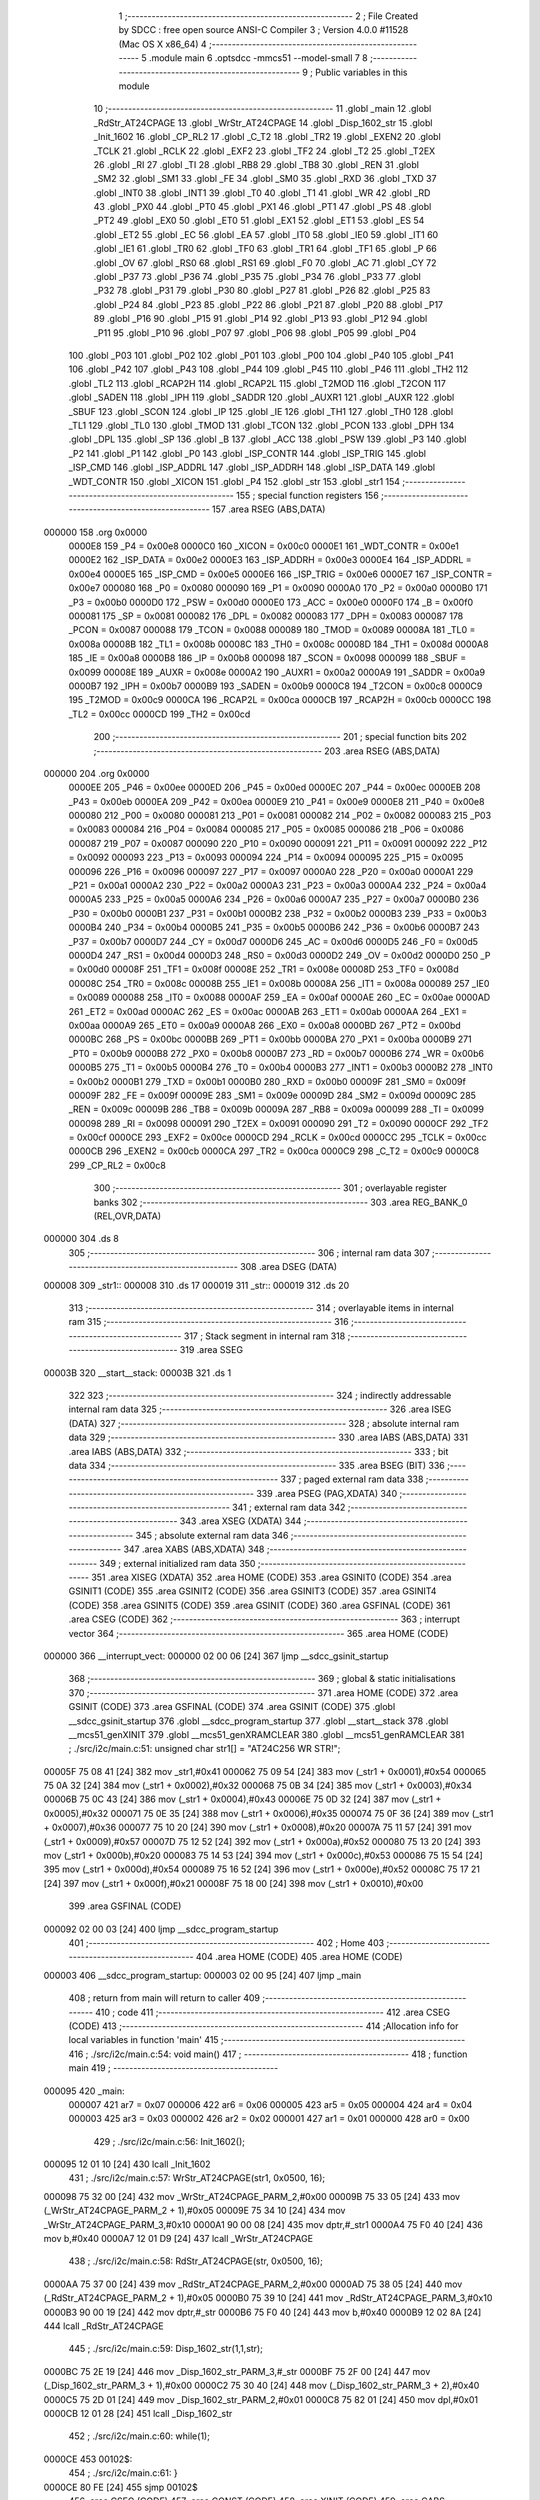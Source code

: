                                       1 ;--------------------------------------------------------
                                      2 ; File Created by SDCC : free open source ANSI-C Compiler
                                      3 ; Version 4.0.0 #11528 (Mac OS X x86_64)
                                      4 ;--------------------------------------------------------
                                      5 	.module main
                                      6 	.optsdcc -mmcs51 --model-small
                                      7 	
                                      8 ;--------------------------------------------------------
                                      9 ; Public variables in this module
                                     10 ;--------------------------------------------------------
                                     11 	.globl _main
                                     12 	.globl _RdStr_AT24CPAGE
                                     13 	.globl _WrStr_AT24CPAGE
                                     14 	.globl _Disp_1602_str
                                     15 	.globl _Init_1602
                                     16 	.globl _CP_RL2
                                     17 	.globl _C_T2
                                     18 	.globl _TR2
                                     19 	.globl _EXEN2
                                     20 	.globl _TCLK
                                     21 	.globl _RCLK
                                     22 	.globl _EXF2
                                     23 	.globl _TF2
                                     24 	.globl _T2
                                     25 	.globl _T2EX
                                     26 	.globl _RI
                                     27 	.globl _TI
                                     28 	.globl _RB8
                                     29 	.globl _TB8
                                     30 	.globl _REN
                                     31 	.globl _SM2
                                     32 	.globl _SM1
                                     33 	.globl _FE
                                     34 	.globl _SM0
                                     35 	.globl _RXD
                                     36 	.globl _TXD
                                     37 	.globl _INT0
                                     38 	.globl _INT1
                                     39 	.globl _T0
                                     40 	.globl _T1
                                     41 	.globl _WR
                                     42 	.globl _RD
                                     43 	.globl _PX0
                                     44 	.globl _PT0
                                     45 	.globl _PX1
                                     46 	.globl _PT1
                                     47 	.globl _PS
                                     48 	.globl _PT2
                                     49 	.globl _EX0
                                     50 	.globl _ET0
                                     51 	.globl _EX1
                                     52 	.globl _ET1
                                     53 	.globl _ES
                                     54 	.globl _ET2
                                     55 	.globl _EC
                                     56 	.globl _EA
                                     57 	.globl _IT0
                                     58 	.globl _IE0
                                     59 	.globl _IT1
                                     60 	.globl _IE1
                                     61 	.globl _TR0
                                     62 	.globl _TF0
                                     63 	.globl _TR1
                                     64 	.globl _TF1
                                     65 	.globl _P
                                     66 	.globl _OV
                                     67 	.globl _RS0
                                     68 	.globl _RS1
                                     69 	.globl _F0
                                     70 	.globl _AC
                                     71 	.globl _CY
                                     72 	.globl _P37
                                     73 	.globl _P36
                                     74 	.globl _P35
                                     75 	.globl _P34
                                     76 	.globl _P33
                                     77 	.globl _P32
                                     78 	.globl _P31
                                     79 	.globl _P30
                                     80 	.globl _P27
                                     81 	.globl _P26
                                     82 	.globl _P25
                                     83 	.globl _P24
                                     84 	.globl _P23
                                     85 	.globl _P22
                                     86 	.globl _P21
                                     87 	.globl _P20
                                     88 	.globl _P17
                                     89 	.globl _P16
                                     90 	.globl _P15
                                     91 	.globl _P14
                                     92 	.globl _P13
                                     93 	.globl _P12
                                     94 	.globl _P11
                                     95 	.globl _P10
                                     96 	.globl _P07
                                     97 	.globl _P06
                                     98 	.globl _P05
                                     99 	.globl _P04
                                    100 	.globl _P03
                                    101 	.globl _P02
                                    102 	.globl _P01
                                    103 	.globl _P00
                                    104 	.globl _P40
                                    105 	.globl _P41
                                    106 	.globl _P42
                                    107 	.globl _P43
                                    108 	.globl _P44
                                    109 	.globl _P45
                                    110 	.globl _P46
                                    111 	.globl _TH2
                                    112 	.globl _TL2
                                    113 	.globl _RCAP2H
                                    114 	.globl _RCAP2L
                                    115 	.globl _T2MOD
                                    116 	.globl _T2CON
                                    117 	.globl _SADEN
                                    118 	.globl _IPH
                                    119 	.globl _SADDR
                                    120 	.globl _AUXR1
                                    121 	.globl _AUXR
                                    122 	.globl _SBUF
                                    123 	.globl _SCON
                                    124 	.globl _IP
                                    125 	.globl _IE
                                    126 	.globl _TH1
                                    127 	.globl _TH0
                                    128 	.globl _TL1
                                    129 	.globl _TL0
                                    130 	.globl _TMOD
                                    131 	.globl _TCON
                                    132 	.globl _PCON
                                    133 	.globl _DPH
                                    134 	.globl _DPL
                                    135 	.globl _SP
                                    136 	.globl _B
                                    137 	.globl _ACC
                                    138 	.globl _PSW
                                    139 	.globl _P3
                                    140 	.globl _P2
                                    141 	.globl _P1
                                    142 	.globl _P0
                                    143 	.globl _ISP_CONTR
                                    144 	.globl _ISP_TRIG
                                    145 	.globl _ISP_CMD
                                    146 	.globl _ISP_ADDRL
                                    147 	.globl _ISP_ADDRH
                                    148 	.globl _ISP_DATA
                                    149 	.globl _WDT_CONTR
                                    150 	.globl _XICON
                                    151 	.globl _P4
                                    152 	.globl _str
                                    153 	.globl _str1
                                    154 ;--------------------------------------------------------
                                    155 ; special function registers
                                    156 ;--------------------------------------------------------
                                    157 	.area RSEG    (ABS,DATA)
      000000                        158 	.org 0x0000
                           0000E8   159 _P4	=	0x00e8
                           0000C0   160 _XICON	=	0x00c0
                           0000E1   161 _WDT_CONTR	=	0x00e1
                           0000E2   162 _ISP_DATA	=	0x00e2
                           0000E3   163 _ISP_ADDRH	=	0x00e3
                           0000E4   164 _ISP_ADDRL	=	0x00e4
                           0000E5   165 _ISP_CMD	=	0x00e5
                           0000E6   166 _ISP_TRIG	=	0x00e6
                           0000E7   167 _ISP_CONTR	=	0x00e7
                           000080   168 _P0	=	0x0080
                           000090   169 _P1	=	0x0090
                           0000A0   170 _P2	=	0x00a0
                           0000B0   171 _P3	=	0x00b0
                           0000D0   172 _PSW	=	0x00d0
                           0000E0   173 _ACC	=	0x00e0
                           0000F0   174 _B	=	0x00f0
                           000081   175 _SP	=	0x0081
                           000082   176 _DPL	=	0x0082
                           000083   177 _DPH	=	0x0083
                           000087   178 _PCON	=	0x0087
                           000088   179 _TCON	=	0x0088
                           000089   180 _TMOD	=	0x0089
                           00008A   181 _TL0	=	0x008a
                           00008B   182 _TL1	=	0x008b
                           00008C   183 _TH0	=	0x008c
                           00008D   184 _TH1	=	0x008d
                           0000A8   185 _IE	=	0x00a8
                           0000B8   186 _IP	=	0x00b8
                           000098   187 _SCON	=	0x0098
                           000099   188 _SBUF	=	0x0099
                           00008E   189 _AUXR	=	0x008e
                           0000A2   190 _AUXR1	=	0x00a2
                           0000A9   191 _SADDR	=	0x00a9
                           0000B7   192 _IPH	=	0x00b7
                           0000B9   193 _SADEN	=	0x00b9
                           0000C8   194 _T2CON	=	0x00c8
                           0000C9   195 _T2MOD	=	0x00c9
                           0000CA   196 _RCAP2L	=	0x00ca
                           0000CB   197 _RCAP2H	=	0x00cb
                           0000CC   198 _TL2	=	0x00cc
                           0000CD   199 _TH2	=	0x00cd
                                    200 ;--------------------------------------------------------
                                    201 ; special function bits
                                    202 ;--------------------------------------------------------
                                    203 	.area RSEG    (ABS,DATA)
      000000                        204 	.org 0x0000
                           0000EE   205 _P46	=	0x00ee
                           0000ED   206 _P45	=	0x00ed
                           0000EC   207 _P44	=	0x00ec
                           0000EB   208 _P43	=	0x00eb
                           0000EA   209 _P42	=	0x00ea
                           0000E9   210 _P41	=	0x00e9
                           0000E8   211 _P40	=	0x00e8
                           000080   212 _P00	=	0x0080
                           000081   213 _P01	=	0x0081
                           000082   214 _P02	=	0x0082
                           000083   215 _P03	=	0x0083
                           000084   216 _P04	=	0x0084
                           000085   217 _P05	=	0x0085
                           000086   218 _P06	=	0x0086
                           000087   219 _P07	=	0x0087
                           000090   220 _P10	=	0x0090
                           000091   221 _P11	=	0x0091
                           000092   222 _P12	=	0x0092
                           000093   223 _P13	=	0x0093
                           000094   224 _P14	=	0x0094
                           000095   225 _P15	=	0x0095
                           000096   226 _P16	=	0x0096
                           000097   227 _P17	=	0x0097
                           0000A0   228 _P20	=	0x00a0
                           0000A1   229 _P21	=	0x00a1
                           0000A2   230 _P22	=	0x00a2
                           0000A3   231 _P23	=	0x00a3
                           0000A4   232 _P24	=	0x00a4
                           0000A5   233 _P25	=	0x00a5
                           0000A6   234 _P26	=	0x00a6
                           0000A7   235 _P27	=	0x00a7
                           0000B0   236 _P30	=	0x00b0
                           0000B1   237 _P31	=	0x00b1
                           0000B2   238 _P32	=	0x00b2
                           0000B3   239 _P33	=	0x00b3
                           0000B4   240 _P34	=	0x00b4
                           0000B5   241 _P35	=	0x00b5
                           0000B6   242 _P36	=	0x00b6
                           0000B7   243 _P37	=	0x00b7
                           0000D7   244 _CY	=	0x00d7
                           0000D6   245 _AC	=	0x00d6
                           0000D5   246 _F0	=	0x00d5
                           0000D4   247 _RS1	=	0x00d4
                           0000D3   248 _RS0	=	0x00d3
                           0000D2   249 _OV	=	0x00d2
                           0000D0   250 _P	=	0x00d0
                           00008F   251 _TF1	=	0x008f
                           00008E   252 _TR1	=	0x008e
                           00008D   253 _TF0	=	0x008d
                           00008C   254 _TR0	=	0x008c
                           00008B   255 _IE1	=	0x008b
                           00008A   256 _IT1	=	0x008a
                           000089   257 _IE0	=	0x0089
                           000088   258 _IT0	=	0x0088
                           0000AF   259 _EA	=	0x00af
                           0000AE   260 _EC	=	0x00ae
                           0000AD   261 _ET2	=	0x00ad
                           0000AC   262 _ES	=	0x00ac
                           0000AB   263 _ET1	=	0x00ab
                           0000AA   264 _EX1	=	0x00aa
                           0000A9   265 _ET0	=	0x00a9
                           0000A8   266 _EX0	=	0x00a8
                           0000BD   267 _PT2	=	0x00bd
                           0000BC   268 _PS	=	0x00bc
                           0000BB   269 _PT1	=	0x00bb
                           0000BA   270 _PX1	=	0x00ba
                           0000B9   271 _PT0	=	0x00b9
                           0000B8   272 _PX0	=	0x00b8
                           0000B7   273 _RD	=	0x00b7
                           0000B6   274 _WR	=	0x00b6
                           0000B5   275 _T1	=	0x00b5
                           0000B4   276 _T0	=	0x00b4
                           0000B3   277 _INT1	=	0x00b3
                           0000B2   278 _INT0	=	0x00b2
                           0000B1   279 _TXD	=	0x00b1
                           0000B0   280 _RXD	=	0x00b0
                           00009F   281 _SM0	=	0x009f
                           00009F   282 _FE	=	0x009f
                           00009E   283 _SM1	=	0x009e
                           00009D   284 _SM2	=	0x009d
                           00009C   285 _REN	=	0x009c
                           00009B   286 _TB8	=	0x009b
                           00009A   287 _RB8	=	0x009a
                           000099   288 _TI	=	0x0099
                           000098   289 _RI	=	0x0098
                           000091   290 _T2EX	=	0x0091
                           000090   291 _T2	=	0x0090
                           0000CF   292 _TF2	=	0x00cf
                           0000CE   293 _EXF2	=	0x00ce
                           0000CD   294 _RCLK	=	0x00cd
                           0000CC   295 _TCLK	=	0x00cc
                           0000CB   296 _EXEN2	=	0x00cb
                           0000CA   297 _TR2	=	0x00ca
                           0000C9   298 _C_T2	=	0x00c9
                           0000C8   299 _CP_RL2	=	0x00c8
                                    300 ;--------------------------------------------------------
                                    301 ; overlayable register banks
                                    302 ;--------------------------------------------------------
                                    303 	.area REG_BANK_0	(REL,OVR,DATA)
      000000                        304 	.ds 8
                                    305 ;--------------------------------------------------------
                                    306 ; internal ram data
                                    307 ;--------------------------------------------------------
                                    308 	.area DSEG    (DATA)
      000008                        309 _str1::
      000008                        310 	.ds 17
      000019                        311 _str::
      000019                        312 	.ds 20
                                    313 ;--------------------------------------------------------
                                    314 ; overlayable items in internal ram 
                                    315 ;--------------------------------------------------------
                                    316 ;--------------------------------------------------------
                                    317 ; Stack segment in internal ram 
                                    318 ;--------------------------------------------------------
                                    319 	.area	SSEG
      00003B                        320 __start__stack:
      00003B                        321 	.ds	1
                                    322 
                                    323 ;--------------------------------------------------------
                                    324 ; indirectly addressable internal ram data
                                    325 ;--------------------------------------------------------
                                    326 	.area ISEG    (DATA)
                                    327 ;--------------------------------------------------------
                                    328 ; absolute internal ram data
                                    329 ;--------------------------------------------------------
                                    330 	.area IABS    (ABS,DATA)
                                    331 	.area IABS    (ABS,DATA)
                                    332 ;--------------------------------------------------------
                                    333 ; bit data
                                    334 ;--------------------------------------------------------
                                    335 	.area BSEG    (BIT)
                                    336 ;--------------------------------------------------------
                                    337 ; paged external ram data
                                    338 ;--------------------------------------------------------
                                    339 	.area PSEG    (PAG,XDATA)
                                    340 ;--------------------------------------------------------
                                    341 ; external ram data
                                    342 ;--------------------------------------------------------
                                    343 	.area XSEG    (XDATA)
                                    344 ;--------------------------------------------------------
                                    345 ; absolute external ram data
                                    346 ;--------------------------------------------------------
                                    347 	.area XABS    (ABS,XDATA)
                                    348 ;--------------------------------------------------------
                                    349 ; external initialized ram data
                                    350 ;--------------------------------------------------------
                                    351 	.area XISEG   (XDATA)
                                    352 	.area HOME    (CODE)
                                    353 	.area GSINIT0 (CODE)
                                    354 	.area GSINIT1 (CODE)
                                    355 	.area GSINIT2 (CODE)
                                    356 	.area GSINIT3 (CODE)
                                    357 	.area GSINIT4 (CODE)
                                    358 	.area GSINIT5 (CODE)
                                    359 	.area GSINIT  (CODE)
                                    360 	.area GSFINAL (CODE)
                                    361 	.area CSEG    (CODE)
                                    362 ;--------------------------------------------------------
                                    363 ; interrupt vector 
                                    364 ;--------------------------------------------------------
                                    365 	.area HOME    (CODE)
      000000                        366 __interrupt_vect:
      000000 02 00 06         [24]  367 	ljmp	__sdcc_gsinit_startup
                                    368 ;--------------------------------------------------------
                                    369 ; global & static initialisations
                                    370 ;--------------------------------------------------------
                                    371 	.area HOME    (CODE)
                                    372 	.area GSINIT  (CODE)
                                    373 	.area GSFINAL (CODE)
                                    374 	.area GSINIT  (CODE)
                                    375 	.globl __sdcc_gsinit_startup
                                    376 	.globl __sdcc_program_startup
                                    377 	.globl __start__stack
                                    378 	.globl __mcs51_genXINIT
                                    379 	.globl __mcs51_genXRAMCLEAR
                                    380 	.globl __mcs51_genRAMCLEAR
                                    381 ;	./src/i2c/main.c:51: unsigned char str1[] = "AT24C256 WR STR!";
      00005F 75 08 41         [24]  382 	mov	_str1,#0x41
      000062 75 09 54         [24]  383 	mov	(_str1 + 0x0001),#0x54
      000065 75 0A 32         [24]  384 	mov	(_str1 + 0x0002),#0x32
      000068 75 0B 34         [24]  385 	mov	(_str1 + 0x0003),#0x34
      00006B 75 0C 43         [24]  386 	mov	(_str1 + 0x0004),#0x43
      00006E 75 0D 32         [24]  387 	mov	(_str1 + 0x0005),#0x32
      000071 75 0E 35         [24]  388 	mov	(_str1 + 0x0006),#0x35
      000074 75 0F 36         [24]  389 	mov	(_str1 + 0x0007),#0x36
      000077 75 10 20         [24]  390 	mov	(_str1 + 0x0008),#0x20
      00007A 75 11 57         [24]  391 	mov	(_str1 + 0x0009),#0x57
      00007D 75 12 52         [24]  392 	mov	(_str1 + 0x000a),#0x52
      000080 75 13 20         [24]  393 	mov	(_str1 + 0x000b),#0x20
      000083 75 14 53         [24]  394 	mov	(_str1 + 0x000c),#0x53
      000086 75 15 54         [24]  395 	mov	(_str1 + 0x000d),#0x54
      000089 75 16 52         [24]  396 	mov	(_str1 + 0x000e),#0x52
      00008C 75 17 21         [24]  397 	mov	(_str1 + 0x000f),#0x21
      00008F 75 18 00         [24]  398 	mov	(_str1 + 0x0010),#0x00
                                    399 	.area GSFINAL (CODE)
      000092 02 00 03         [24]  400 	ljmp	__sdcc_program_startup
                                    401 ;--------------------------------------------------------
                                    402 ; Home
                                    403 ;--------------------------------------------------------
                                    404 	.area HOME    (CODE)
                                    405 	.area HOME    (CODE)
      000003                        406 __sdcc_program_startup:
      000003 02 00 95         [24]  407 	ljmp	_main
                                    408 ;	return from main will return to caller
                                    409 ;--------------------------------------------------------
                                    410 ; code
                                    411 ;--------------------------------------------------------
                                    412 	.area CSEG    (CODE)
                                    413 ;------------------------------------------------------------
                                    414 ;Allocation info for local variables in function 'main'
                                    415 ;------------------------------------------------------------
                                    416 ;	./src/i2c/main.c:54: void main()
                                    417 ;	-----------------------------------------
                                    418 ;	 function main
                                    419 ;	-----------------------------------------
      000095                        420 _main:
                           000007   421 	ar7 = 0x07
                           000006   422 	ar6 = 0x06
                           000005   423 	ar5 = 0x05
                           000004   424 	ar4 = 0x04
                           000003   425 	ar3 = 0x03
                           000002   426 	ar2 = 0x02
                           000001   427 	ar1 = 0x01
                           000000   428 	ar0 = 0x00
                                    429 ;	./src/i2c/main.c:56: Init_1602();
      000095 12 01 10         [24]  430 	lcall	_Init_1602
                                    431 ;	./src/i2c/main.c:57: WrStr_AT24CPAGE(str1, 0x0500, 16);
      000098 75 32 00         [24]  432 	mov	_WrStr_AT24CPAGE_PARM_2,#0x00
      00009B 75 33 05         [24]  433 	mov	(_WrStr_AT24CPAGE_PARM_2 + 1),#0x05
      00009E 75 34 10         [24]  434 	mov	_WrStr_AT24CPAGE_PARM_3,#0x10
      0000A1 90 00 08         [24]  435 	mov	dptr,#_str1
      0000A4 75 F0 40         [24]  436 	mov	b,#0x40
      0000A7 12 01 D9         [24]  437 	lcall	_WrStr_AT24CPAGE
                                    438 ;	./src/i2c/main.c:58: RdStr_AT24CPAGE(str, 0x0500, 16);
      0000AA 75 37 00         [24]  439 	mov	_RdStr_AT24CPAGE_PARM_2,#0x00
      0000AD 75 38 05         [24]  440 	mov	(_RdStr_AT24CPAGE_PARM_2 + 1),#0x05
      0000B0 75 39 10         [24]  441 	mov	_RdStr_AT24CPAGE_PARM_3,#0x10
      0000B3 90 00 19         [24]  442 	mov	dptr,#_str
      0000B6 75 F0 40         [24]  443 	mov	b,#0x40
      0000B9 12 02 8A         [24]  444 	lcall	_RdStr_AT24CPAGE
                                    445 ;	./src/i2c/main.c:59: Disp_1602_str(1,1,str);
      0000BC 75 2E 19         [24]  446 	mov	_Disp_1602_str_PARM_3,#_str
      0000BF 75 2F 00         [24]  447 	mov	(_Disp_1602_str_PARM_3 + 1),#0x00
      0000C2 75 30 40         [24]  448 	mov	(_Disp_1602_str_PARM_3 + 2),#0x40
      0000C5 75 2D 01         [24]  449 	mov	_Disp_1602_str_PARM_2,#0x01
      0000C8 75 82 01         [24]  450 	mov	dpl,#0x01
      0000CB 12 01 28         [24]  451 	lcall	_Disp_1602_str
                                    452 ;	./src/i2c/main.c:60: while(1);
      0000CE                        453 00102$:
                                    454 ;	./src/i2c/main.c:61: }
      0000CE 80 FE            [24]  455 	sjmp	00102$
                                    456 	.area CSEG    (CODE)
                                    457 	.area CONST   (CODE)
                                    458 	.area XINIT   (CODE)
                                    459 	.area CABS    (ABS,CODE)

